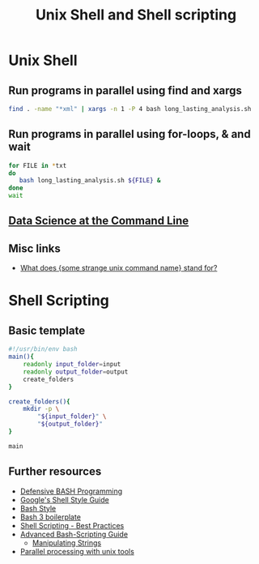 #+TITLE: Unix Shell and Shell scripting

* Unix Shell
** Run programs in parallel using find and xargs

#+BEGIN_SRC sh
find . -name "*xml" | xargs -n 1 -P 4 bash long_lasting_analysis.sh
#+END_SRC

** Run programs in parallel using for-loops, & and wait

#+BEGIN_SRC sh
for FILE in *txt
do
   bash long_lasting_analysis.sh ${FILE} &
done
wait
#+END_SRC

** [[https://www.datascienceatthecommandline.com/][Data Science at the Command Line]]
** Misc links
- [[http://www.unixguide.net/unix/faq/1.3.shtml][What does {some strange unix command name} stand for?]]

* Shell Scripting
** Basic template

#+BEGIN_SRC sh
#!/usr/bin/env bash
main(){
    readonly input_folder=input
    readonly output_folder=output
    create_folders
}

create_folders(){
    mkdir -p \
        "${input_folder}" \
        "${output_folder}"
}

main
#+END_SRC

** Further resources

- [[http://www.kfirlavi.com/blog/2012/11/14/defensive-bash-programming/][Defensive BASH Programming]]
- [[https://google.github.io/styleguide/shell.xml][Google's Shell Style Guide]]
- [[https://github.com/progrium/bashstyle][Bash Style]]
- [[http://bash3boilerplate.sh/][Bash 3 boilerplate]]
- [[https://fahdshariff.blogspot.de/2013/10/shell-scripting-best-practices.html][Shell Scripting - Best Practices]]
- [[http://www.tldp.org/LDP/abs/html/index.html][Advanced Bash-Scripting Guide]]
  - [[http://www.tldp.org/LDP/abs/html/string-manipulation.html][Manipulating Strings]]
- [[http://www.pixelbeat.org/docs/unix-parallel-tools.html][Parallel processing with unix tools]]

